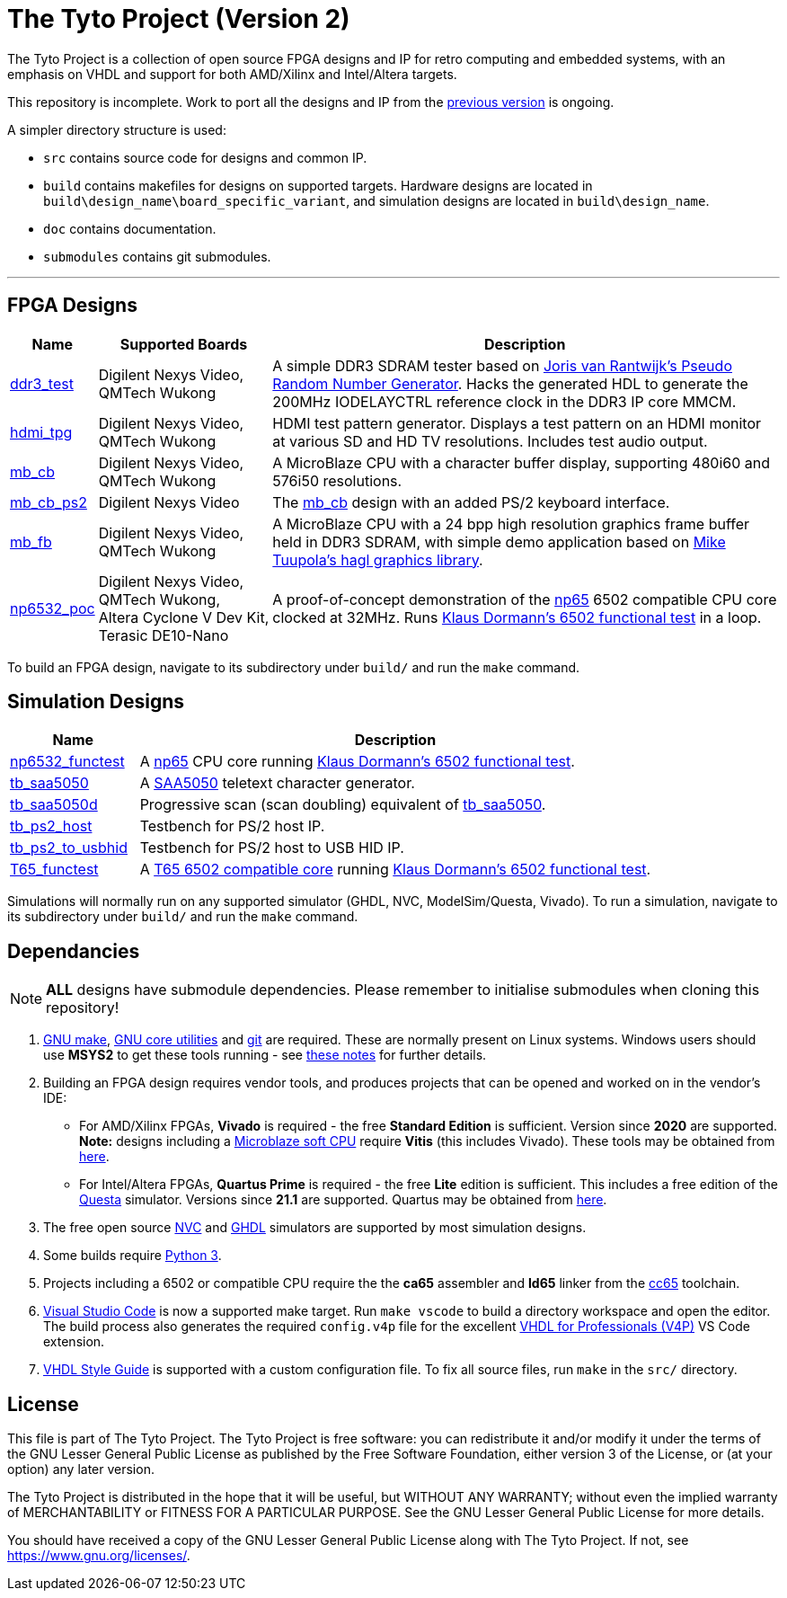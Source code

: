 = The Tyto Project (Version 2)

The Tyto Project is a collection of open source FPGA designs and IP for retro computing and embedded systems, with an emphasis on VHDL and support for both AMD/Xilinx and Intel/Altera targets.

This repository is incomplete. Work to port all the designs and IP from the https://github.com/amb5l/tyto_project[previous version] is ongoing.

A simpler directory structure is used:

* `src` contains source code for designs and common IP.

* `build` contains makefiles for designs on supported targets. Hardware designs are located in `build\design_name\board_specific_variant`, and simulation designs are located in `build\design_name`.

* `doc` contains documentation.

* `submodules` contains git submodules.

'''

== FPGA Designs

[cols="10,20,70"]
|===
|Name|Supported Boards|Description

|<<./doc/designs/ddr3_test/ddr3_test.adoc#,ddr3_test >> 
|Digilent{nbsp}Nexys{nbsp}Video, QMTech{nbsp}Wukong
|A simple DDR3 SDRAM tester based on https://github.com/jorisvr/vhdl_prng[Joris van Rantwijk's Pseudo Random Number Generator]. Hacks the generated HDL to generate the 200MHz IODELAYCTRL reference clock in the DDR3 IP core MMCM.

|<<./doc/designs/hdmi_tpg/hdmi_tpg.adoc#,hdmi_tpg>>
|Digilent{nbsp}Nexys{nbsp}Video, QMTech{nbsp}Wukong
|HDMI test pattern generator. Displays a test pattern on an HDMI monitor at various SD and HD TV resolutions. Includes test audio output.

|<<./doc/designs/mb_cb/mb_cb.adoc#,mb_cb>>
|Digilent{nbsp}Nexys{nbsp}Video, QMTech{nbsp}Wukong
|A MicroBlaze CPU with a character buffer display, supporting 480i60 and 576i50 resolutions.

|<<./doc/designs/mb_cb_ps2/mb_cb_ps2.adoc#,mb_cb_ps2>>
|Digilent{nbsp}Nexys{nbsp}Video
|The <<./doc/designs/mb_cb/mb_cb.adoc#,mb_cb>> design with an added PS/2 keyboard interface.

|<<./doc/designs/mb_fb/mb_fb.adoc#,mb_fb>>
|Digilent{nbsp}Nexys{nbsp}Video, QMTech{nbsp}Wukong
|A MicroBlaze CPU with a 24 bpp high resolution graphics frame buffer held in DDR3 SDRAM, with simple demo application based on link:https://github.com/tuupola/hagl[Mike Tuupola's hagl graphics library]. 

|<<doc/designs/np6532_poc/np6532_poc.adoc#,np6532_poc>>
|Digilent{nbsp}Nexys{nbsp}Video, QMTech{nbsp}Wukong, Altera{nbsp}Cyclone{nbsp}V{nbsp}Dev{nbsp}Kit, Terasic{nbsp}DE10-Nano
|A proof-of-concept demonstration of the <<doc/common/retro/np65/np65.adoc#,np65>> 6502 compatible CPU core clocked at 32MHz. Runs https://github.com/Klaus2m5/6502_65C02_functional_tests[Klaus Dormann's 6502 functional test] in a loop.

|===

To build an FPGA design, navigate to its subdirectory under `build/` and run the `make` command.

== Simulation Designs

[cols="20,80"]
|===
|Name|Description

|<<doc/designs/np6532_functest/np6532_functest.adoc#,np6532_functest>>
|A <<doc/common/retro/np65/np65.adoc#,np65>> CPU core running https://github.com/Klaus2m5/6502_65C02_functional_tests[Klaus Dormann's 6502 functional test].

|<<doc/designs/tb_saa5050/tb_saa5050.adoc#,tb_saa5050>>
|A https://en.wikipedia.org/wiki/Mullard_SAA5050[SAA5050] teletext character generator. 

|<<doc/designs/tb_saa5050d/tb_saa5050d.adoc#,tb_saa5050d>>
|Progressive scan (scan doubling) equivalent of <<doc/designs/tb_saa5050/tb_saa5050.adoc#,tb_saa5050>>.

|<<doc/designs/tb_ps2_host/tb_ps2_host.adoc#,tb_ps2_host>>
|Testbench for PS/2 host IP.

|<<doc/designs/tb_ps2_to_usbhid/tb_ps2_to_usbhid.adoc#,tb_ps2_to_usbhid>>
|Testbench for PS/2 host to USB HID IP.

|<<doc/designs/T65_functest/T65_functest.adoc#,T65_functest>>
|A https://github.com/mist-devel/T65[T65 6502 compatible core] running https://github.com/Klaus2m5/6502_65C02_functional_tests[Klaus Dormann's 6502 functional test].

|=== 

Simulations will normally run on any supported simulator (GHDL, NVC, ModelSim/Questa, Vivado). To run a simulation, navigate to its subdirectory under `build/` and run the `make` command.

== Dependancies

NOTE: **ALL** designs have submodule dependencies. Please remember to initialise submodules when cloning this repository!

. https://www.gnu.org/software/make/[GNU make], https://www.gnu.org/software/coreutils/[GNU core utilities] and https://git-scm.com/[git] are required. These are normally present on Linux systems. Windows users should use **MSYS2** to get these tools running - see <<doc/msys2.adoc#,these notes>> for further details.

. Building an FPGA design requires vendor tools, and produces projects that can be opened and worked on in the vendor's IDE:

* For AMD/Xilinx FPGAs, *Vivado* is required - the free *Standard Edition* is sufficient. Version since *2020* are supported. *Note:* designs including a https://en.wikipedia.org/wiki/MicroBlaze[Microblaze soft CPU] require *Vitis* (this includes Vivado). These tools may be obtained from https://www.xilinx.com/support/download.html[here].

* For Intel/Altera FPGAs, *Quartus Prime* is required - the free *Lite* edition is sufficient. This includes a free edition of the https://en.wikipedia.org/wiki/ModelSim[Questa] simulator. Versions since *21.1* are supported. Quartus may be obtained from https://www.intel.co.uk/content/www/uk/en/software/programmable/quartus-prime/download.html[here].

. The free open source <<doc/nvc.adoc#,NVC>> and <<doc/ghdl.adoc#,GHDL>> simulators are supported by most simulation designs.

. Some builds require https://www.python.org/downloads/[Python 3].

. Projects including a 6502 or compatible CPU require the the *ca65* assembler and *ld65* linker from the https://cc65.github.io/[cc65] toolchain.

. https://code.visualstudio.com/[Visual Studio Code] is now a supported make target. Run `make vscode` to build a directory workspace and open the editor. The build process also generates the required `config.v4p` file for the excellent http://www.vide-software.at/[VHDL for Professionals (V4P)] VS Code extension.

. https://vhdl-style-guide.readthedocs.io/en/latest/[VHDL Style Guide] is supported with a custom configuration file. To fix all source files, run `make` in the `src/` directory.

== License

This file is part of The Tyto Project. The Tyto Project is free software: you can redistribute it and/or modify it under the terms of the GNU Lesser General Public License as published by the Free Software Foundation, either version 3 of the License, or (at your option) any later version.

The Tyto Project is distributed in the hope that it will be useful, but WITHOUT ANY WARRANTY; without even the implied warranty of MERCHANTABILITY or FITNESS FOR A PARTICULAR PURPOSE. See the GNU Lesser General Public License for more details.

You should have received a copy of the GNU Lesser General Public License along with The Tyto Project. If not, see https://www.gnu.org/licenses/.
